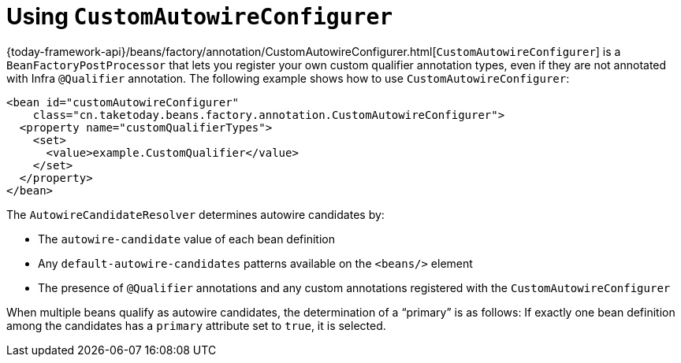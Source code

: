 [[beans-custom-autowire-configurer]]
= Using `CustomAutowireConfigurer`

{today-framework-api}/beans/factory/annotation/CustomAutowireConfigurer.html[`CustomAutowireConfigurer`]
is a `BeanFactoryPostProcessor` that lets you register your own custom qualifier
annotation types, even if they are not annotated with Infra `@Qualifier` annotation.
The following example shows how to use `CustomAutowireConfigurer`:

[source,xml,indent=0,subs="verbatim,quotes"]
----
<bean id="customAutowireConfigurer"
    class="cn.taketoday.beans.factory.annotation.CustomAutowireConfigurer">
  <property name="customQualifierTypes">
    <set>
      <value>example.CustomQualifier</value>
    </set>
  </property>
</bean>
----

The `AutowireCandidateResolver` determines autowire candidates by:

* The `autowire-candidate` value of each bean definition
* Any `default-autowire-candidates` patterns available on the `<beans/>` element
* The presence of `@Qualifier` annotations and any custom annotations registered
with the `CustomAutowireConfigurer`

When multiple beans qualify as autowire candidates, the determination of a "`primary`" is
as follows: If exactly one bean definition among the candidates has a `primary`
attribute set to `true`, it is selected.



